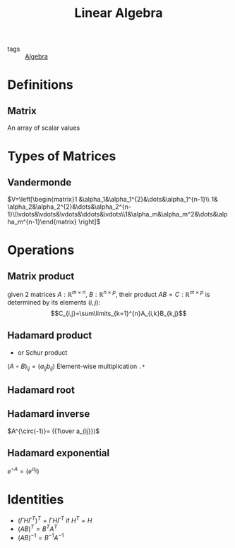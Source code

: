 #+TITLE: Linear Algebra
- tags :: [[file:20200424162958-algebra.org][Algebra]]

* Definitions
** Matrix
An array of scalar values
* Types of Matrices
** Vandermonde
  $V=\left[\begin{matrix}1 &\alpha_1&\alpha_1^{2}&\dots&\alpha_1^{n-1}\\ 1& \alpha_2&\alpha_2^{2}&\dots&\alpha_2^{n-1}\\\vdots&\vdots&\vdots&\ddots&\vdots\\1&\alpha_m&\alpha_m^2&\dots&\alpha_m^{n-1}\end{matrix} \right]$
* Operations
** Matrix product
given 2 matrices $A:\mathbb{R}^{m\times n}$, $B:\mathbb{R}^{n\times p}$, their product
 $AB=C:\mathbb{R}^{m\times p}$ is determined by its elements ${(i,j)}$:
 $$C_{i,j}=\sum\limits_{k=1}^{n}A_{i,k}B_{k,j}$$

** Hadamard product
- or Schur product

$(A\circ B)_{ij}=(a_{ij}b_{ij})$
Element-wise multiplication =.*=

** Hadamard root
** Hadamard inverse
$A^{\circ(-1)}= ({1\over a_{ij}})$
** Hadamard exponential
$e^{\circ A}= (e^{a_{ij}})$

* Identities
- $(\Gamma H \Gamma^T)^T=\Gamma H \Gamma^T$ if $H^T=H$
- $(AB)^T = B^TA^T$
- $(AB)^{-1 } = B^{-1}A^{-1}$

